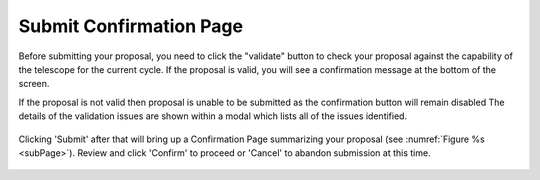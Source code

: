 Submit Confirmation Page
~~~~~~~~~~~~~~~~~~~~~~~~

Before submitting your proposal, you need to click the "validate" button to check
your proposal against the capability of the telescope for the current cycle. 
If the proposal is valid, you will see a confirmation message at the bottom of the screen. 

If the proposal is not valid then proposal is unable to be submitted as the confirmation button will remain disabled
The details of the validation issues are shown within a modal which lists all of the issues identified.

.. figure:: /images/validationResults.png
   :width: 90%
   :align: center
   :alt: Image of the Validation Results modal 


Clicking 'Submit' after that will bring up a Confirmation Page summarizing your proposal (see :numref:`Figure %s <subPage>`). 
Review and click 'Confirm' to proceed or 'Cancel' to abandon submission at this time.

.. _subPage:

.. figure:: /images/submitConfirmation.png
   :width: 90%
   :align: center
   :alt: Image of the Submit Confirmation modal 
